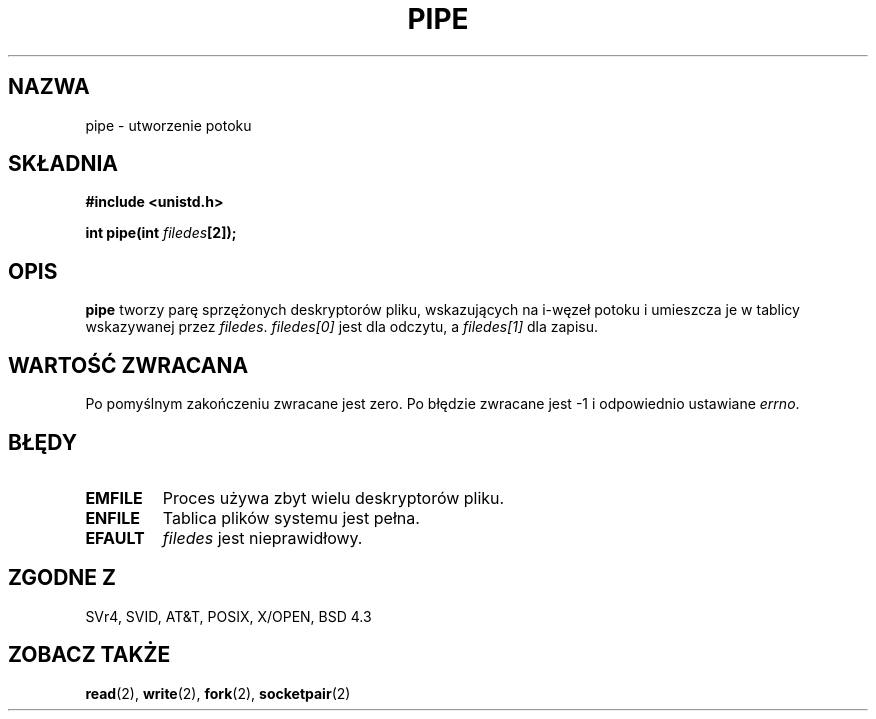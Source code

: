 .\" 1999 PTM Przemek Borys
.\" Hey Emacs! This file is -*- nroff -*- source.
.\"
.\" 1999 PTM Przemek Borys
.\" Last update: A. Krzysztofowicz <ankry@mif.pg.gda.pl>, Jan 2002,
.\"              manpages 1.47
.\"
.\" Copyright (c) 1992 Drew Eckhardt (drew@cs.colorado.edu), March 28, 1992
.\"
.\" Permission is granted to make and distribute verbatim copies of this
.\" manual provided the copyright notice and this permission notice are
.\" preserved on all copies.
.\"
.\" Permission is granted to copy and distribute modified versions of this
.\" manual under the conditions for verbatim copying, provided that the
.\" entire resulting derived work is distributed under the terms of a
.\" permission notice identical to this one
.\" 
.\" Since the Linux kernel and libraries are constantly changing, this
.\" manual page may be incorrect or out-of-date.  The author(s) assume no
.\" responsibility for errors or omissions, or for damages resulting from
.\" the use of the information contained herein.  The author(s) may not
.\" have taken the same level of care in the production of this manual,
.\" which is licensed free of charge, as they might when working
.\" professionally.
.\" 
.\" Formatted or processed versions of this manual, if unaccompanied by
.\" the source, must acknowledge the copyright and authors of this work.
.\"
.\" Modified by Michael Haardt <michael@moria.de>
.\" Modified Fri Jul 23 23:25:42 1993 by Rik Faith <faith@cs.unc.edu>
.\" Modified Tue Oct 22 17:23:51 1996 by Eric S. Raymond <esr@thyrsus.com>
.\"
.TH PIPE 2 1993-07-23 "Linux 0.99.11" "Podręcznik programisty Linuksa"
.SH NAZWA
pipe \- utworzenie potoku
.SH SKŁADNIA
.B #include <unistd.h>
.sp
.BI "int pipe(int " filedes "[2]);"
.SH OPIS
.B pipe
tworzy parę sprzężonych deskryptorów pliku, wskazujących na i-węzeł potoku i
umieszcza je w tablicy wskazywanej przez
.IR filedes .
.I filedes[0]   
jest dla odczytu, a
.I filedes[1]
dla zapisu.
.SH "WARTOŚĆ ZWRACANA"
Po pomyślnym zakończeniu zwracane jest zero. Po błędzie zwracane jest \-1
i odpowiednio ustawiane
.IR errno .
.SH BŁĘDY
.TP
.B EMFILE
Proces używa zbyt wielu deskryptorów pliku.
.TP
.B ENFILE
Tablica plików systemu jest pełna.
.TP
.B EFAULT
.I filedes
jest nieprawidłowy.
.SH "ZGODNE Z"
SVr4, SVID, AT&T, POSIX, X/OPEN, BSD 4.3
.SH "ZOBACZ TAKŻE"
.BR read (2),
.BR write (2),
.BR fork (2),
.BR socketpair (2)
